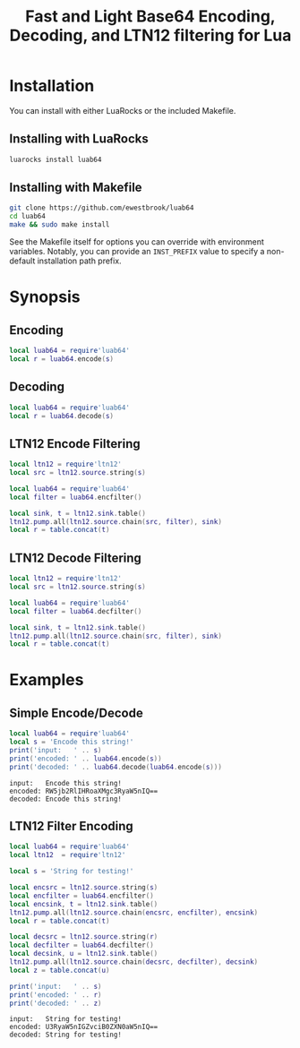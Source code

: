 # -*- org-confirm-babel-evaluate: nil -*-
#+title: Fast and Light Base64 Encoding, Decoding, and LTN12 filtering for Lua
* Installation
You can install with either LuaRocks or the included Makefile.
** Installing with LuaRocks
#+begin_src bash
luarocks install luab64
#+end_src
** Installing with Makefile
#+begin_src bash
git clone https://github.com/ewestbrook/luab64
cd luab64
make && sudo make install
#+end_src
See the Makefile itself for options you can override with
environment variables.  Notably, you can provide an
~INST_PREFIX~ value to specify a non-default installation
path prefix.
* Synopsis
** Encoding
#+begin_src lua
local luab64 = require'luab64'
local r = luab64.encode(s)
#+end_src
** Decoding
#+begin_src lua
local luab64 = require'luab64'
local r = luab64.decode(s)
#+end_src
** LTN12 Encode Filtering
#+begin_src lua
local ltn12 = require'ltn12'
local src = ltn12.source.string(s)

local luab64 = require'luab64'
local filter = luab64.encfilter()

local sink, t = ltn12.sink.table()
ltn12.pump.all(ltn12.source.chain(src, filter), sink)
local r = table.concat(t)
#+end_src
** LTN12 Decode Filtering
#+begin_src lua
local ltn12 = require'ltn12'
local src = ltn12.source.string(s)

local luab64 = require'luab64'
local filter = luab64.decfilter()

local sink, t = ltn12.sink.table()
ltn12.pump.all(ltn12.source.chain(src, filter), sink)
local r = table.concat(t)
#+end_src
* Examples
** Simple Encode/Decode
#+begin_src lua :exports both :results output
local luab64 = require'luab64'
local s = 'Encode this string!'
print('input:   ' .. s)
print('encoded: ' .. luab64.encode(s))
print('decoded: ' .. luab64.decode(luab64.encode(s)))
#+end_src

#+RESULTS:
: input:   Encode this string!
: encoded: RW5jb2RlIHRoaXMgc3RyaW5nIQ==
: decoded: Encode this string!
** LTN12 Filter Encoding
#+begin_src lua :exports both :results output
local luab64 = require'luab64'
local ltn12  = require'ltn12'

local s = 'String for testing!'

local encsrc = ltn12.source.string(s)
local encfilter = luab64.encfilter()
local encsink, t = ltn12.sink.table()
ltn12.pump.all(ltn12.source.chain(encsrc, encfilter), encsink)
local r = table.concat(t)

local decsrc = ltn12.source.string(r)
local decfilter = luab64.decfilter()
local decsink, u = ltn12.sink.table()
ltn12.pump.all(ltn12.source.chain(decsrc, decfilter), decsink)
local z = table.concat(u)

print('input:   ' .. s)
print('encoded: ' .. r)
print('decoded: ' .. z)
#+end_src

#+RESULTS:
: input:   String for testing!
: encoded: U3RyaW5nIGZvciB0ZXN0aW5nIQ==
: decoded: String for testing!
